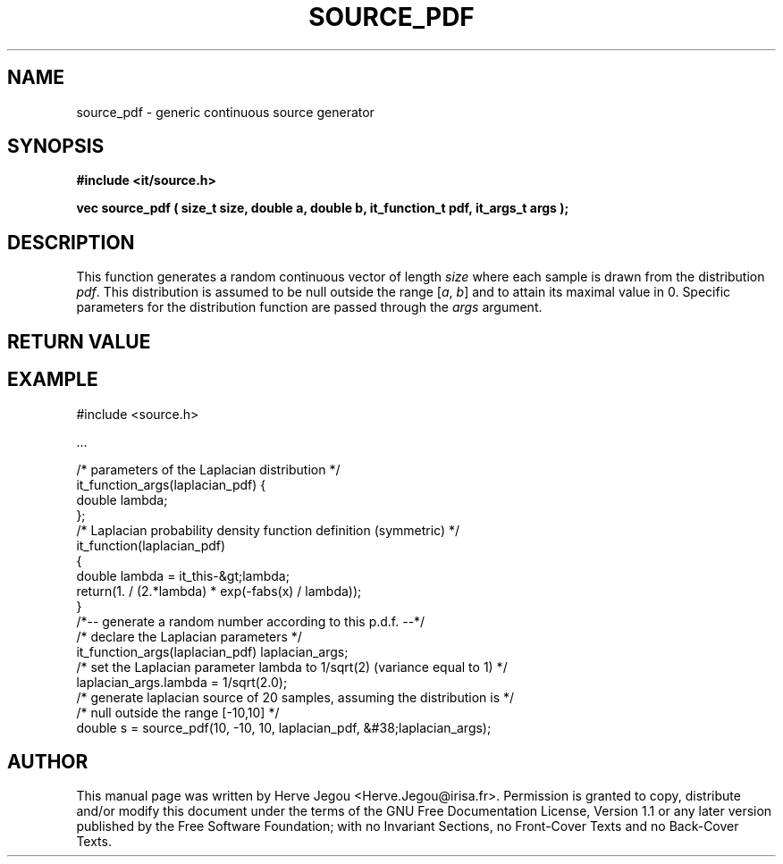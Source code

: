.\" This manpage has been automatically generated by docbook2man 
.\" from a DocBook document.  This tool can be found at:
.\" <http://shell.ipoline.com/~elmert/comp/docbook2X/> 
.\" Please send any bug reports, improvements, comments, patches, 
.\" etc. to Steve Cheng <steve@ggi-project.org>.
.TH "SOURCE_PDF" "3" "01 August 2006" "" ""

.SH NAME
source_pdf \- generic continuous source generator
.SH SYNOPSIS
.sp
\fB#include <it/source.h>
.sp
vec source_pdf ( size_t size, double a, double b, it_function_t pdf, it_args_t args
);
\fR
.SH "DESCRIPTION"
.PP
This function generates a random continuous vector of length \fIsize\fR where each sample is drawn from the distribution \fIpdf\fR\&. This distribution is assumed to be null outside the range [\fIa\fR, \fIb\fR] and to attain its maximal value in 0. Specific parameters for the distribution function are passed through the \fIargs\fR argument.  
.SH "RETURN VALUE"
.PP
.SH "EXAMPLE"

.nf

#include <source.h>

\&...

/* parameters of the Laplacian distribution */
it_function_args(laplacian_pdf) {
  double lambda;
};
/* Laplacian probability density function definition (symmetric) */
it_function(laplacian_pdf)
{
  double lambda = it_this-&gt;lambda;
  return(1. / (2.*lambda) * exp(-fabs(x) / lambda));
}
/*-- generate a random number according to this p.d.f. --*/
/* declare the Laplacian parameters */
it_function_args(laplacian_pdf) laplacian_args;
/* set the Laplacian parameter lambda to 1/sqrt(2) (variance equal to 1) */
laplacian_args.lambda = 1/sqrt(2.0);
/* generate laplacian source of 20 samples, assuming the distribution is */
/* null outside the range [-10,10]                                       */
double s = source_pdf(10, -10, 10, laplacian_pdf, &#38;laplacian_args);
.fi
.SH "AUTHOR"
.PP
This manual page was written by Herve Jegou <Herve.Jegou@irisa.fr>\&.
Permission is granted to copy, distribute and/or modify this
document under the terms of the GNU Free
Documentation License, Version 1.1 or any later version
published by the Free Software Foundation; with no Invariant
Sections, no Front-Cover Texts and no Back-Cover Texts.
